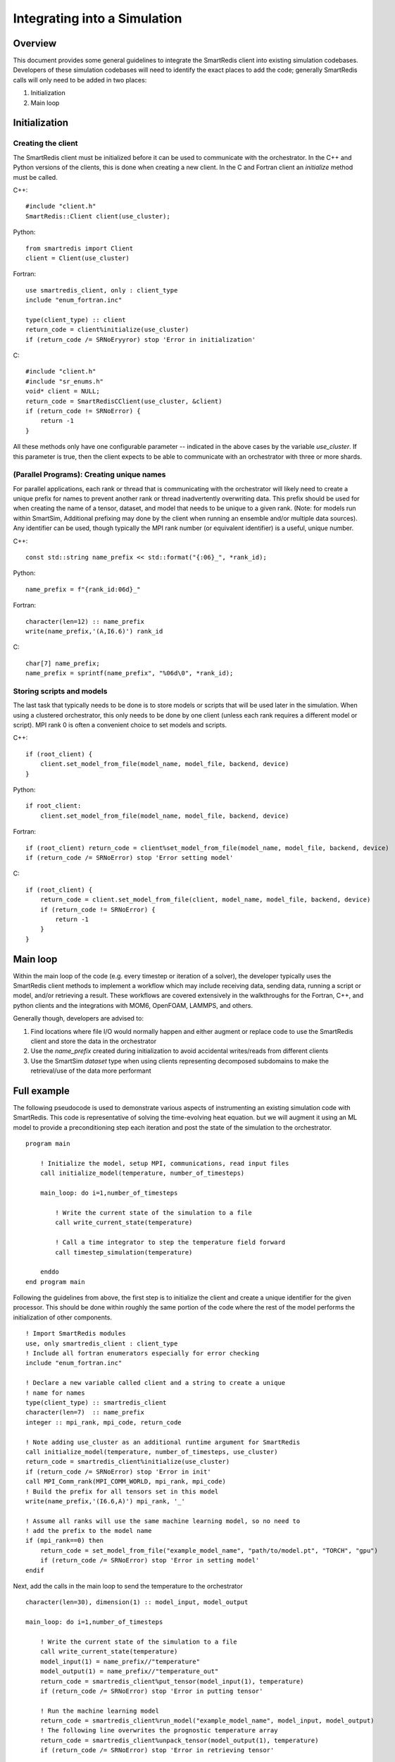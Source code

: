 *****************************
Integrating into a Simulation
*****************************

========
Overview
========

This document provides some general guidelines to integrate the SmartRedis client
into existing simulation codebases. Developers of these simulation codebases will
need to identify the exact places to add the code; generally SmartRedis calls
will only need to be added in two places:

1. Initialization
2. Main loop

==============
Initialization
==============

+++++++++++++++++++
Creating the client
+++++++++++++++++++

The SmartRedis client must be initialized before it can be used to communicate
with the orchestrator. In the C++ and Python versions of the clients, this is done
when creating a new client. In the C and Fortran client an `initialize`
method must be called.

C++::

    #include "client.h"
    SmartRedis::Client client(use_cluster);

Python::

    from smartredis import Client
    client = Client(use_cluster)

Fortran::

    use smartredis_client, only : client_type
    include "enum_fortran.inc"

    type(client_type) :: client
    return_code = client%initialize(use_cluster)
    if (return_code /= SRNoEryyror) stop 'Error in initialization'

C::

    #include "client.h"
    #include "sr_enums.h"
    void* client = NULL;
    return_code = SmartRedisCClient(use_cluster, &client)
    if (return_code != SRNoError) {
        return -1
    }

All these methods only have one configurable parameter -- indicated in the
above cases by the variable `use_cluster`. If this parameter is true,
then the client expects to be able to communicate with an orchestrator with
three or more shards.

++++++++++++++++++++++++++++++++++++++++++
(Parallel Programs): Creating unique names
++++++++++++++++++++++++++++++++++++++++++

For parallel applications, each rank or thread that is communicating with
the orchestrator will likely need to create a unique prefix for names to prevent
another rank or thread inadvertently overwriting data. This prefix should be used
for when creating the name of a tensor, dataset, and model that needs to be unique
to a given rank. (Note: for models run within SmartSim, Additional prefixing may
done by the client when running an ensemble and/or multiple data sources).
Any identifier can be used, though typically the MPI rank number (or equivalent
identifier) is a useful, unique number.

C++::

    const std::string name_prefix << std::format("{:06}_", *rank_id);

Python::

    name_prefix = f"{rank_id:06d}_"

Fortran::

    character(len=12) :: name_prefix
    write(name_prefix,'(A,I6.6)') rank_id

C::

    char[7] name_prefix;
    name_prefix = sprintf(name_prefix", "%06d\0", *rank_id);

++++++++++++++++++++++++++
Storing scripts and models
++++++++++++++++++++++++++

The last task that typically needs to be done is to store models or scripts
that will be used later in the simulation. When using a clustered orchestrator,
this only needs to be done by one client (unless each rank requires a different
model or script). MPI rank 0 is often a convenient choice to set models and
scripts.

C++::

    if (root_client) {
        client.set_model_from_file(model_name, model_file, backend, device)
    }

Python::

    if root_client:
        client.set_model_from_file(model_name, model_file, backend, device)

Fortran::

    if (root_client) return_code = client%set_model_from_file(model_name, model_file, backend, device)
    if (return_code /= SRNoError) stop 'Error setting model'

C::

    if (root_client) {
        return_code = client.set_model_from_file(client, model_name, model_file, backend, device)
        if (return_code != SRNoError) {
            return -1
        }
    }

=========
Main loop
=========

Within the main loop of the code (e.g. every timestep or iteration of a solver),
the developer typically uses the SmartRedis client methods to implement a workflow which
may include receiving data, sending data, running a script or model, and/or
retrieving a result. These workflows are covered extensively in the walkthroughs
for the Fortran, C++, and python clients and the integrations with MOM6, OpenFOAM,
LAMMPS, and others.

Generally though, developers are advised to:

1. Find locations where file I/O would normally happen and either augment
   or replace code to use the SmartRedis client and store the data in the
   orchestrator
2. Use the `name_prefix` created during initialization to avoid accidental
   writes/reads from different clients
3. Use the SmartSim `dataset` type when using clients representing decomposed
   subdomains to make the retrieval/use of the data more performant

============
Full example
============

The following pseudocode is used to demonstrate various aspects of instrumenting an
existing simulation code with SmartRedis. This code is representative of solving
the time-evolving heat equation. but we will augment it using an ML model to
provide a preconditioning step each iteration and post the state of the simulation
to the orchestrator. ::

    program main

        ! Initialize the model, setup MPI, communications, read input files
        call initialize_model(temperature, number_of_timesteps)

        main_loop: do i=1,number_of_timesteps

            ! Write the current state of the simulation to a file
            call write_current_state(temperature)

            ! Call a time integrator to step the temperature field forward
            call timestep_simulation(temperature)

        enddo
    end program main

Following the guidelines from above, the first step is to initialize the client
and create a unique identifier for the given processor. This should be done
within roughly the same portion of the code where the rest of the model
performs the initialization of other components.  ::

    ! Import SmartRedis modules
    use, only smartredis_client : client_type
    ! Include all fortran enumerators especially for error checking
    include "enum_fortran.inc"

    ! Declare a new variable called client and a string to create a unique
    ! name for names
    type(client_type) :: smartredis_client
    character(len=7)  :: name_prefix
    integer :: mpi_rank, mpi_code, return_code

    ! Note adding use_cluster as an additional runtime argument for SmartRedis
    call initialize_model(temperature, number_of_timesteps, use_cluster)
    return_code = smartredis_client%initialize(use_cluster)
    if (return_code /= SRNoError) stop 'Error in init'
    call MPI_Comm_rank(MPI_COMM_WORLD, mpi_rank, mpi_code)
    ! Build the prefix for all tensors set in this model
    write(name_prefix,'(I6.6,A)') mpi_rank, '_'

    ! Assume all ranks will use the same machine learning model, so no need to
    ! add the prefix to the model name
    if (mpi_rank==0) then
        return_code = set_model_from_file("example_model_name", "path/to/model.pt", "TORCH", "gpu")
        if (return_code /= SRNoError) stop 'Error in setting model'
    endif


Next, add the calls in the main loop to send the temperature to the orchestrator ::

    character(len=30), dimension(1) :: model_input, model_output

    main_loop: do i=1,number_of_timesteps

        ! Write the current state of the simulation to a file
        call write_current_state(temperature)
        model_input(1) = name_prefix//"temperature"
        model_output(1) = name_prefix//"temperature_out"
        return_code = smartredis_client%put_tensor(model_input(1), temperature)
        if (return_code /= SRNoError) stop 'Error in putting tensor'

        ! Run the machine learning model
        return_code = smartredis_client%run_model("example_model_name", model_input, model_output)
        ! The following line overwrites the prognostic temperature array
        return_code = smartredis_client%unpack_tensor(model_output(1), temperature)
        if (return_code /= SRNoError) stop 'Error in retrieving tensor'

        ! Call a time integrator to step the temperature field forward
        call timestep_simulation(temperature)

    enddo

This model will now use the client every timestep to put a
temperature array in the orchestrator, instruct the orchestrator to call
a machine learning model for prediction/inference, and unpack the resulting
inference into the existing temperature array. For more complex examples,
please see some of the integrations in the SmartSim Zoo or feel free to
contact the team at CrayLabs@hpe.com